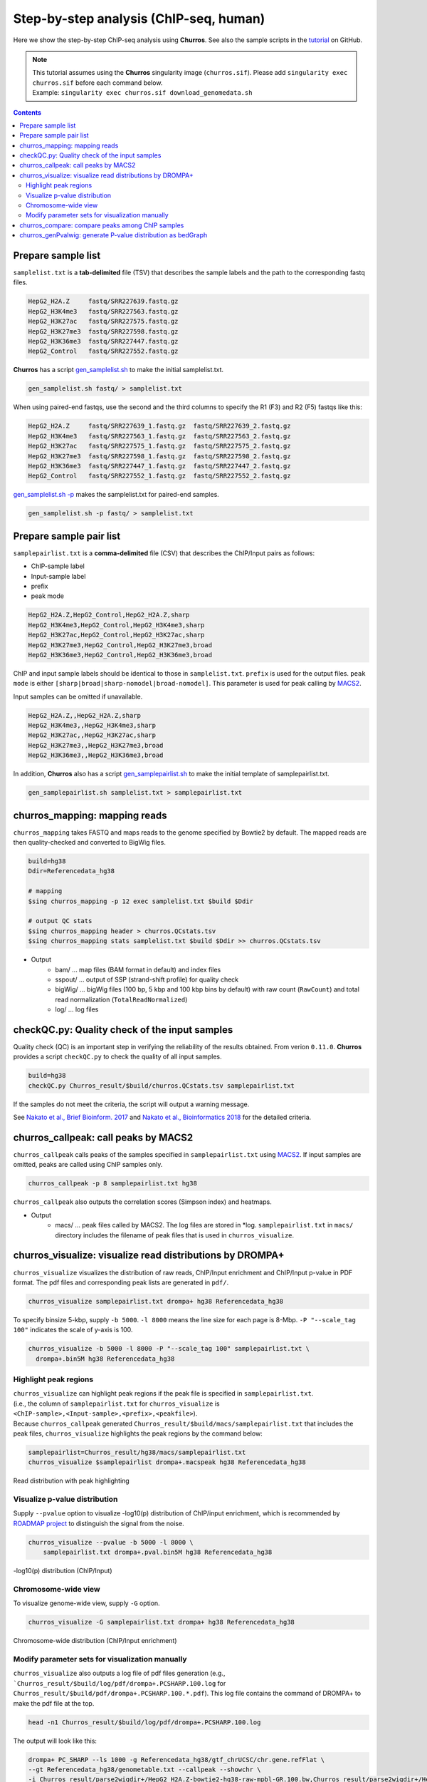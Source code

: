 Step-by-step analysis (ChIP-seq, human)
=================================================

Here we show the step-by-step ChIP-seq analysis using **Churros**. See also the sample scripts in the `tutorial <https://github.com/rnakato/Churros/tree/main/tutorial/human>`_ on GitHub.

.. note::

   | This tutorial assumes using the **Churros** singularity image (``churros.sif``). Please add ``singularity exec churros.sif`` before each command below.
   | Example: ``singularity exec churros.sif download_genomedata.sh``


.. contents:: 
   :depth: 3


Prepare sample list
-------------------------------------

``samplelist.txt`` is a **tab-delimited** file (TSV) that describes the sample labels and the path to the corresponding fastq files.

.. code-block:: bash

    HepG2_H2A.Z     fastq/SRR227639.fastq.gz
    HepG2_H3K4me3   fastq/SRR227563.fastq.gz
    HepG2_H3K27ac   fastq/SRR227575.fastq.gz
    HepG2_H3K27me3  fastq/SRR227598.fastq.gz
    HepG2_H3K36me3  fastq/SRR227447.fastq.gz
    HepG2_Control   fastq/SRR227552.fastq.gz

**Churros** has a script `gen_samplelist.sh <https://churros.readthedocs.io/en/latest/content/Commands.html#utility-tools>`_ to make the initial samplelist.txt.

.. code-block:: bash

    gen_samplelist.sh fastq/ > samplelist.txt


When using paired-end fastqs, use the second and the third columns to specify the R1 (F3) and R2 (F5) fastqs like this: 

.. code-block:: bash

    HepG2_H2A.Z     fastq/SRR227639_1.fastq.gz  fastq/SRR227639_2.fastq.gz
    HepG2_H3K4me3   fastq/SRR227563_1.fastq.gz  fastq/SRR227563_2.fastq.gz
    HepG2_H3K27ac   fastq/SRR227575_1.fastq.gz  fastq/SRR227575_2.fastq.gz
    HepG2_H3K27me3  fastq/SRR227598_1.fastq.gz  fastq/SRR227598_2.fastq.gz
    HepG2_H3K36me3  fastq/SRR227447_1.fastq.gz  fastq/SRR227447_2.fastq.gz
    HepG2_Control   fastq/SRR227552_1.fastq.gz  fastq/SRR227552_2.fastq.gz

`gen_samplelist.sh -p <https://churros.readthedocs.io/en/latest/content/Commands.html#utility-tools>`_ makes the samplelist.txt for paired-end samples.

.. code-block:: bash

    gen_samplelist.sh -p fastq/ > samplelist.txt


Prepare sample pair list
-------------------------------------

``samplepairlist.txt`` is a **comma-delimited** file (CSV) that describes the ChIP/Input pairs as follows:

- ChIP-sample label
- Input-sample label
- prefix
- peak mode

.. code-block:: bash

    HepG2_H2A.Z,HepG2_Control,HepG2_H2A.Z,sharp
    HepG2_H3K4me3,HepG2_Control,HepG2_H3K4me3,sharp
    HepG2_H3K27ac,HepG2_Control,HepG2_H3K27ac,sharp
    HepG2_H3K27me3,HepG2_Control,HepG2_H3K27me3,broad
    HepG2_H3K36me3,HepG2_Control,HepG2_H3K36me3,broad


ChIP and input sample labels should be identical to those in ``samplelist.txt``.
``prefix`` is used for the output files.
``peak mode`` is either ``[sharp|broad|sharp-nomodel|broad-nomodel]``. This parameter is used for peak calling by `MACS2 <https://github.com/macs3-project/MACS>`_.

Input samples can be omitted if unavailable.

.. code-block:: bash

    HepG2_H2A.Z,,HepG2_H2A.Z,sharp
    HepG2_H3K4me3,,HepG2_H3K4me3,sharp
    HepG2_H3K27ac,,HepG2_H3K27ac,sharp
    HepG2_H3K27me3,,HepG2_H3K27me3,broad
    HepG2_H3K36me3,,HepG2_H3K36me3,broad


In addition, **Churros** also has a script `gen_samplepairlist.sh <https://churros.readthedocs.io/en/latest/content/Commands.html#utility-tools>`_ to make the initial template of samplepairlist.txt.

.. code-block:: bash

    gen_samplepairlist.sh samplelist.txt > samplepairlist.txt


churros_mapping: mapping reads
--------------------------------------------------

``churros_mapping`` takes FASTQ and maps reads to the genome specified by Bowtie2 by default.
The mapped reads are then quality-checked and converted to BigWig files.

.. code-block:: bash

    build=hg38
    Ddir=Referencedata_hg38

    # mapping
    $sing churros_mapping -p 12 exec samplelist.txt $build $Ddir

    # output QC stats
    $sing churros_mapping header > churros.QCstats.tsv
    $sing churros_mapping stats samplelist.txt $build $Ddir >> churros.QCstats.tsv

- Output
    - bam/    ... map files (BAM format in default) and index files
    - sspout/ ... output of SSP (strand-shift profile) for quality check
    - bigWig/ ... bigWig files (100 bp, 5 kbp and 100 kbp bins by default) with raw count (``RawCount``) and total read normalization (``TotalReadNormalized``)
    - log/ ... log files


checkQC.py: Quality check of the input samples
--------------------------------------------------

Quality check (QC) is an important step in verifying the reliability of the results obtained.
From verion ``0.11.0``. **Churros** provides a script ``checkQC.py`` to check the quality of all input samples.

.. code-block:: bash

    build=hg38
    checkQC.py Churros_result/$build/churros.QCstats.tsv samplepairlist.txt

If the samples do not meet the criteria, the script will output a warning message.

See `Nakato et al., Brief Bioinform. 2017 <https://academic.oup.com/bib/article/18/2/279/2453282>`_ and `Nakato et al., Bioinformatics 2018 <https://academic.oup.com/bioinformatics/article/34/14/2356/4924717>`_ for the detailed criteria.

churros_callpeak: call peaks by MACS2
--------------------------------------------------

``churros_callpeak`` calls peaks of the samples specified in ``samplepairlist.txt`` using `MACS2 <https://github.com/macs3-project/MACS>`_.
If input samples are omitted, peaks are called using ChIP samples only.

.. code-block:: bash

    churros_callpeak -p 8 samplepairlist.txt hg38

``churros_callpeak`` also outputs the correlation scores (Simpson index) and heatmaps.

- Output
    - macs/ ... peak files called by MACS2. The log files are stored in \*log. ``samplepairlist.txt`` in ``macs/`` directory includes the filename of peak files that is used in ``churros_visualize``.


churros_visualize: visualize read distributions by DROMPA+
--------------------------------------------------------------------

``churros_visualize`` visualizes the distribution of raw reads, ChIP/Input enrichment and ChIP/Input p-value in PDF format.
The pdf files and corresponding peak lists are generated in ``pdf/``.

.. code-block:: bash

    churros_visualize samplepairlist.txt drompa+ hg38 Referencedata_hg38

To specify binsize 5-kbp, supply ``-b 5000``. ``-l 8000`` means the line size for each page is 8-Mbp. ``-P "--scale_tag 100"`` indicates the scale of y-axis is 100.

.. code-block:: bash

    churros_visualize -b 5000 -l 8000 -P "--scale_tag 100" samplepairlist.txt \
      drompa+.bin5M hg38 Referencedata_hg38

Highlight peak regions
+++++++++++++++++++++++++++++++++

| ``churros_visualize`` can highlight peak regions if the peak file is specified in ``samplepairlist.txt``.
| (i.e., the column of ``samplepairlist.txt`` for ``churros_visualize`` is ``<ChIP-sample>,<Input-sample>,<prefix>,<peakfile>``).
| Because ``churros_callpeak`` generated ``Churros_result/$build/macs/samplepairlist.txt`` that includes the peak files, ``churros_visualize`` highlights the peak regions by the command below:

.. code-block:: bash

    samplepairlist=Churros_result/hg38/macs/samplepairlist.txt
    churros_visualize $samplepairlist drompa+.macspeak hg38 Referencedata_hg38

.. figure:: img/Visualize_read.jpg
   :width: 700px
   :align: center
   :alt: Alternate

   Read distribution with peak highlighting


Visualize p-value distribution
+++++++++++++++++++++++++++++++++++++++

Supply ``--pvalue`` option to visualize -log10(p) distribution of ChIP/input enrichment, which is recommended by `ROADMAP project <https://www.nature.com/articles/nature14248>`_ to distinguish the signal from the noise.

.. code-block:: bash

    churros_visualize --pvalue -b 5000 -l 8000 \
        samplepairlist.txt drompa+.pval.bin5M hg38 Referencedata_hg38

.. figure:: img/Visualize_pvalue.jpg
   :width: 700px
   :align: center
   :alt: Alternate

   -log10(p) distribution (ChIP/Input)


Chromosome-wide view
+++++++++++++++++++++++++++++++++

To visualize genome-wide view, supply ``-G`` option.

.. code-block:: bash

    churros_visualize -G samplepairlist.txt drompa+ hg38 Referencedata_hg38

.. figure:: img/Visualize_GV.jpg
   :width: 600px
   :align: center
   :alt: Alternate

   Chromosome-wide distribution (ChIP/Input enrichment)


Modify parameter sets for visualization manually
++++++++++++++++++++++++++++++++++++++++++++++++++++++++++++++++++++++++++++++

``churros_visualize`` also outputs a log file of pdf files generation
(e.g., ```Churros_result/$build/log/pdf/drompa+.PCSHARP.100.log`` for ``Churros_result/$build/pdf/drompa+.PCSHARP.100.*.pdf``).
This log file contains the command of DROMPA+ to make the pdf file at the top.

.. code-block:: bash

    head -n1 Churros_result/$build/log/pdf/drompa+.PCSHARP.100.log

The output will look like this:

.. code-block:: bash

    drompa+ PC_SHARP --ls 1000 -g Referencedata_hg38/gtf_chrUCSC/chr.gene.refFlat \
    --gt Referencedata_hg38/genometable.txt --callpeak --showchr \
    -i Churros_result/parse2wigdir+/HepG2_H2A.Z-bowtie2-hg38-raw-mpbl-GR.100.bw,Churros_result/parse2wigdir+/HepG2_Control-bowtie2-hg38-raw-mpbl-GR.100.bw,HepG2_H2A.Z, \
    -i Churros_result/parse2wigdir+/HepG2_H3K4me3-bowtie2-hg38-raw-mpbl-GR.100.bw,Churros_result/parse2wigdir+/HepG2_Control-bowtie2-hg38-raw-mpbl-GR.100.bw,HepG2_H3K4me3, \
    -i Churros_result/parse2wigdir+/HepG2_H3K27ac-bowtie2-hg38-raw-mpbl-GR.100.bw,Churros_result/parse2wigdir+/HepG2_Control-bowtie2-hg38-raw-mpbl-GR.100.bw,HepG2_H3K27ac, \
    -i Churros_result/parse2wigdir+/HepG2_H3K27me3-bowtie2-hg38-raw-mpbl-GR.100.bw,Churros_result/parse2wigdir+/HepG2_Control-bowtie2-hg38-raw-mpbl-GR.100.bw,HepG2_H3K27me3, \
    -i Churros_result/parse2wigdir+/HepG2_H3K36me3-bowtie2-hg38-raw-mpbl-GR.100.bw,Churros_result/parse2wigdir+/HepG2_Control-bowtie2-hg38-raw-mpbl-GR.100.bw,HepG2_H3K36me3, \
    -o Churros_result/pdf/drompa+.PCSHARP.100 \
    | tee -a Churros_result/pdf/drompa+.PCSHARP.100.log

Therefore, you can modify the resulting pdf files by directly modifying this command and ``-o`` option that specifies the output name.
For example, if you want to change the y-axis scale to 50, add ``--scale_tag 50`` and execute:

.. code-block:: bash

    drompa+ PC_SHARP --scale_tag 50 --ls 1000 (...) \
    -o Churros_result/pdf/drompa+.PCSHARP.100.modified

See `DROMPAplus manual <https://drompaplus.readthedocs.io/en/latest/index.html>`_ for the detailed usage of DROMPA+.


churros_compare: compare peaks among ChIP samples
--------------------------------------------------------------------

``churros_compare`` outputs the heatmap of the correlation of peaks between ChIP samples.
The results are output to the ``comparsion/`` directory. 

.. note::

   By default, the ``churros`` command does not include this step because the computation time becomes long when the number of samples is quite large. Add the ``--comparative`` option to include this step in ``churros``.

It the number of peaks largely varies among samples, the comparison may become unfair. Therefore ``churros_compare`` also estimates peak overlap for 'top-ranked 2000 peaks'.

.. code-block:: bash

    churros_compare samplelist.txt samplepairlist.txt hg38

- The results include three types of comparisons.
    - ``bigwigCorrelation/`` ... Spearman correlation of read distributions in 100 bp and 100 kbp bins from `deepTools plotCorrelation <https://deeptools.readthedocs.io/en/develop/content/tools/plotCorrelation.html>`_. This score evaluates the similarity of the entire genome including non-peak regions. Therefore, the results may reflect the genome-wide features (e.g., GC bias and copy number variation) rather than peak overlap.
    - ``Peak_BPlevel_overlap/`` ... results of the base-pair level overlap of peaks (Jaccard index) using `BEDtools jaccard <https://bedtools.readthedocs.io/en/latest/content/tools/jaccard.html>`_. This score is good for broad peaks such as some histone modifications (H3K27me3 and H3K36me3).
    - ``Peak_Number_overlap/`` ... results of peak-number level comparison (Simpson index). ``PairwiseComparison/`` contains the results of all pairs (overlapped peak list and Venn diagram) and the ``Peaks`` contains the top-ranked peaks of samples. This score is good for comparing sharp peaks such as transcription factors.


.. figure:: img/heatmap_SpearmanCorr.100bp.png
   :width: 500px
   :align: center
   :alt: Alternate

   bigwigCorrelation

.. figure:: img/Jaccard_heatmap.jpg
   :width: 500px
   :align: center
   :alt: Alternate

   Peak_Number_overlap

churros_genPvalwig: generate P-value distribution as bedGraph
--------------------------------------------------------------------

``churros_genPvalwig`` generates a -log10(P-value) distribution in bedGraph format. The P-value of upregulation and downregulation is output separately. This bedGraph file is suitable for the ChIP-seq imputation. The results are output in ``drompa+.pval/``.

.. note::

   By default, the ``churros`` command does not include this step. Add the ``--outputpvalue`` option to include this step in ``churros``.

.. code-block:: bash

    Ddir=Referencedata_hg38
    gt=$Ddir/genometable.txt
    churros_genPvalwig samplepairlist.txt drompa+.pval hg38 $gt
